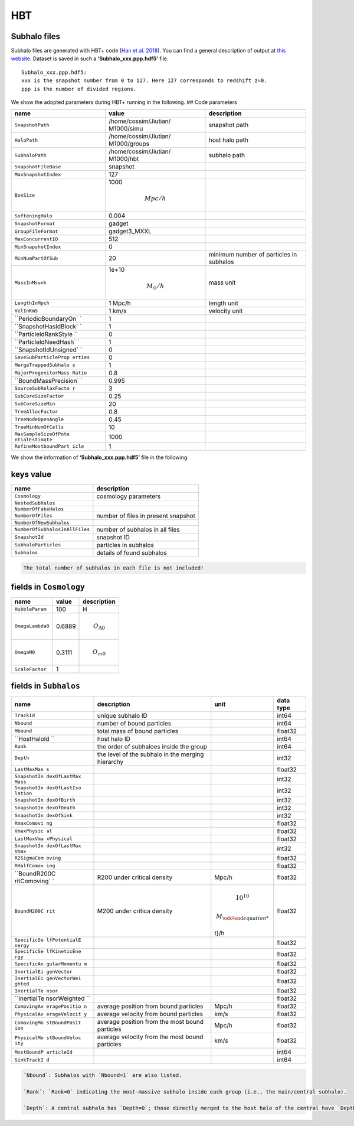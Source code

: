 HBT
===

Subhalo files
-------------

Subhalo files are generated with HBT+ code (`Han et
al. 2018 <https://ui.adsabs.harvard.edu/abs/2018MNRAS.474..604H/abstract>`__).
You can find a general description of output at `this
website <https://github.com/Kambrian/HBTplus/wiki/Outputs>`__. Dataset
is saved in such a **‘Subhalo_xxx.ppp.hdf5’** file.

::

   Subhalo_xxx.ppp.hdf5:
   xxx is the snapshot number from 0 to 127. Here 127 corresponds to redshift z=0. 
   ppp is the number of divided regions. 

We show the adopted parameters during HBT+ running in the following. ##
Code parameters

+-----------------------+-----------------------+-----------------------+
| name                  | value                 | description           |
+=======================+=======================+=======================+
| ``SnapshotPath``      | /home/cossim/Jiutian/ | snapshot path         |
|                       | M1000/simu            |                       |
+-----------------------+-----------------------+-----------------------+
| ``HaloPath``          | /home/cossim/Jiutian/ | host halo path        |
|                       | M1000/groups          |                       |
+-----------------------+-----------------------+-----------------------+
| ``SubhaloPath``       | /home/cossim/Jiutian/ | subhalo path          |
|                       | M1000/hbt             |                       |
+-----------------------+-----------------------+-----------------------+
| ``SnapshotFileBase``  | snapshot              |                       |
+-----------------------+-----------------------+-----------------------+
| ``MaxSnapshotIndex``  | 127                   |                       |
+-----------------------+-----------------------+-----------------------+
| ``BoxSize``           | 1000\                 |                       |
|                       |                       |                       |
|                       | .. math:: Mpc/h       |                       |
+-----------------------+-----------------------+-----------------------+
| ``SofteningHalo``     | 0.004                 |                       |
+-----------------------+-----------------------+-----------------------+
| ``SnapshotFormat``    | gadget                |                       |
+-----------------------+-----------------------+-----------------------+
| ``GroupFileFormat``   | gadget3_MXXL          |                       |
+-----------------------+-----------------------+-----------------------+
| ``MaxConcurrentIO``   | 512                   |                       |
+-----------------------+-----------------------+-----------------------+
| ``MinSnapshotIndex``  | 0                     |                       |
+-----------------------+-----------------------+-----------------------+
| ``MinNumPartOfSub``   | 20                    | minimum number of     |
|                       |                       | particles in subhalos |
+-----------------------+-----------------------+-----------------------+
| ``MassInMsunh``       | 1e+10                 | mass unit             |
|                       |                       |                       |
|                       | .. math:: M_{\odot}/h |                       |
+-----------------------+-----------------------+-----------------------+
| ``LengthInMpch``      | 1 Mpc/h               | length unit           |
+-----------------------+-----------------------+-----------------------+
| ``VelInKmS``          | 1 km/s                | velocity unit         |
+-----------------------+-----------------------+-----------------------+
| ``PeriodicBoundaryOn` | 1                     |                       |
| `                     |                       |                       |
+-----------------------+-----------------------+-----------------------+
| ``SnapshotHasIdBlock` | 1                     |                       |
| `                     |                       |                       |
+-----------------------+-----------------------+-----------------------+
| ``ParticleIdRankStyle | 0                     |                       |
| ``                    |                       |                       |
+-----------------------+-----------------------+-----------------------+
| ``ParticleIdNeedHash` | 1                     |                       |
| `                     |                       |                       |
+-----------------------+-----------------------+-----------------------+
| ``SnapshotIdUnsigned` | 0                     |                       |
| `                     |                       |                       |
+-----------------------+-----------------------+-----------------------+
| ``SaveSubParticleProp | 0                     |                       |
| erties``              |                       |                       |
+-----------------------+-----------------------+-----------------------+
| ``MergeTrappedSubhalo | 1                     |                       |
| s``                   |                       |                       |
+-----------------------+-----------------------+-----------------------+
| ``MajorProgenitorMass | 0.8                   |                       |
| Ratio``               |                       |                       |
+-----------------------+-----------------------+-----------------------+
| ``BoundMassPrecision` | 0.995                 |                       |
| `                     |                       |                       |
+-----------------------+-----------------------+-----------------------+
| ``SourceSubRelaxFacto | 3                     |                       |
| r``                   |                       |                       |
+-----------------------+-----------------------+-----------------------+
| ``SubCoreSizeFactor`` | 0.25                  |                       |
+-----------------------+-----------------------+-----------------------+
| ``SubCoreSizeMin``    | 20                    |                       |
+-----------------------+-----------------------+-----------------------+
| ``TreeAllocFactor``   | 0.8                   |                       |
+-----------------------+-----------------------+-----------------------+
| ``TreeNodeOpenAngle`` | 0.45                  |                       |
+-----------------------+-----------------------+-----------------------+
| ``TreeMinNumOfCells`` | 10                    |                       |
+-----------------------+-----------------------+-----------------------+
| ``MaxSampleSizeOfPote | 1000                  |                       |
| ntialEstimate``       |                       |                       |
+-----------------------+-----------------------+-----------------------+
| ``RefineMostboundPart | 1                     |                       |
| icle``                |                       |                       |
+-----------------------+-----------------------+-----------------------+

We show the information of **‘Subhalo_xxx.ppp.hdf5’** file in the
following.

keys value
----------

+--------------------------------+-------------------------------------+
| name                           | description                         |
+================================+=====================================+
| ``Cosmology``                  | cosmology parameters                |
+--------------------------------+-------------------------------------+
| ``NestedSubhalos``             |                                     |
+--------------------------------+-------------------------------------+
| ``NumberOfFakeHalos``          |                                     |
+--------------------------------+-------------------------------------+
| ``NumberOfFiles``              | number of files in present snapshot |
+--------------------------------+-------------------------------------+
| ``NumberOfNewSubhalos``        |                                     |
+--------------------------------+-------------------------------------+
| ``NumberOfSubhalosInAllFiles`` | number of subhalos in all files     |
+--------------------------------+-------------------------------------+
| ``SnapshotId``                 | snapshot ID                         |
+--------------------------------+-------------------------------------+
| ``SubhaloParticles``           | particles in subhalos               |
+--------------------------------+-------------------------------------+
| ``Subhalos``                   | details of found subhalos           |
+--------------------------------+-------------------------------------+

.. code:: note

   The total number of subhalos in each file is not included!

fields in ``Cosmology``
-----------------------

+------------------+--------+------------------------+
| name             | value  | description            |
+==================+========+========================+
| ``HubbleParam``  | 100    | H                      |
+------------------+--------+------------------------+
| ``OmegaLambda0`` | 0.6889 | .. math:: O_{\Lambda0} |
+------------------+--------+------------------------+
| ``OmegaM0``      | 0.3111 | .. math:: O_{m0}       |
+------------------+--------+------------------------+
| ``ScaleFactor``  | 1      |                        |
+------------------+--------+------------------------+

fields in ``Subhalos``
----------------------

+--------------+-----------------------+-------------------+-----------+
| name         | description           | unit              | data type |
+==============+=======================+===================+===========+
| ``TrackId``  | unique subhalo ID     |                   | int64     |
+--------------+-----------------------+-------------------+-----------+
| ``Nbound``   | number of bound       |                   | int64     |
|              | particles             |                   |           |
+--------------+-----------------------+-------------------+-----------+
| ``Mbound``   | total mass of bound   |                   | float32   |
|              | particles             |                   |           |
+--------------+-----------------------+-------------------+-----------+
| ``HostHaloId | host halo ID          |                   | int64     |
| ``           |                       |                   |           |
+--------------+-----------------------+-------------------+-----------+
| ``Rank``     | the order of          |                   | int64     |
|              | subhaloes inside the  |                   |           |
|              | group                 |                   |           |
+--------------+-----------------------+-------------------+-----------+
| ``Depth``    | the level of the      |                   | int32     |
|              | subhalo in the        |                   |           |
|              | merging hierarchy     |                   |           |
+--------------+-----------------------+-------------------+-----------+
| ``LastMaxMas |                       |                   | float32   |
| s``          |                       |                   |           |
+--------------+-----------------------+-------------------+-----------+
| ``SnapshotIn |                       |                   | int32     |
| dexOfLastMax |                       |                   |           |
| Mass``       |                       |                   |           |
+--------------+-----------------------+-------------------+-----------+
| ``SnapshotIn |                       |                   | int32     |
| dexOfLastIso |                       |                   |           |
| lation``     |                       |                   |           |
+--------------+-----------------------+-------------------+-----------+
| ``SnapshotIn |                       |                   | int32     |
| dexOfBirth`` |                       |                   |           |
+--------------+-----------------------+-------------------+-----------+
| ``SnapshotIn |                       |                   | int32     |
| dexOfDeath`` |                       |                   |           |
+--------------+-----------------------+-------------------+-----------+
| ``SnapshotIn |                       |                   | int32     |
| dexOfSink``  |                       |                   |           |
+--------------+-----------------------+-------------------+-----------+
| ``RmaxComovi |                       |                   | float32   |
| ng``         |                       |                   |           |
+--------------+-----------------------+-------------------+-----------+
| ``VmaxPhysic |                       |                   | float32   |
| al``         |                       |                   |           |
+--------------+-----------------------+-------------------+-----------+
| ``LastMaxVma |                       |                   | float32   |
| xPhysical``  |                       |                   |           |
+--------------+-----------------------+-------------------+-----------+
| ``SnapshotIn |                       |                   | int32     |
| dexOfLastMax |                       |                   |           |
| Vmax``       |                       |                   |           |
+--------------+-----------------------+-------------------+-----------+
| ``R2SigmaCom |                       |                   | float32   |
| oving``      |                       |                   |           |
+--------------+-----------------------+-------------------+-----------+
| ``RHalfComov |                       |                   | float32   |
| ing``        |                       |                   |           |
+--------------+-----------------------+-------------------+-----------+
| ``BoundR200C | R200 under critical   | Mpc/h             | float32   |
| ritComoving` | density               |                   |           |
| `            |                       |                   |           |
+--------------+-----------------------+-------------------+-----------+
| ``BoundM200C | M200 under critica    | .. math:: 10^{10} | float32   |
| rit``        | density               |                   |           |
|              |                       | \                 |           |
|              |                       |                   |           |
|              |                       | .. math:: M_{\odo |           |
|              |                       | t}/h              |           |
+--------------+-----------------------+-------------------+-----------+
| ``SpecificSe |                       |                   | float32   |
| lfPotentialE |                       |                   |           |
| nergy``      |                       |                   |           |
+--------------+-----------------------+-------------------+-----------+
| ``SpecificSe |                       |                   | float32   |
| lfKineticEne |                       |                   |           |
| rgy``        |                       |                   |           |
+--------------+-----------------------+-------------------+-----------+
| ``SpecificAn |                       |                   | float32   |
| gularMomentu |                       |                   |           |
| m``          |                       |                   |           |
+--------------+-----------------------+-------------------+-----------+
| ``InertialEi |                       |                   | float32   |
| genVector``  |                       |                   |           |
+--------------+-----------------------+-------------------+-----------+
| ``InertialEi |                       |                   | float32   |
| genVectorWei |                       |                   |           |
| ghted``      |                       |                   |           |
+--------------+-----------------------+-------------------+-----------+
| ``InertialTe |                       |                   | float32   |
| nsor``       |                       |                   |           |
+--------------+-----------------------+-------------------+-----------+
| ``InertialTe |                       |                   | float32   |
| nsorWeighted |                       |                   |           |
| ``           |                       |                   |           |
+--------------+-----------------------+-------------------+-----------+
| ``ComovingAv | average position from | Mpc/h             | float32   |
| eragePositio | bound particles       |                   |           |
| n``          |                       |                   |           |
+--------------+-----------------------+-------------------+-----------+
| ``PhysicalAv | average velocity from | km/s              | float32   |
| erageVelocit | bound particles       |                   |           |
| y``          |                       |                   |           |
+--------------+-----------------------+-------------------+-----------+
| ``ComovingMo | average position from | Mpc/h             | float32   |
| stBoundPosit | the most bound        |                   |           |
| ion``        | particles             |                   |           |
+--------------+-----------------------+-------------------+-----------+
| ``PhysicalMo | average velocity from | km/s              | float32   |
| stBoundVeloc | the most bound        |                   |           |
| ity``        | particles             |                   |           |
+--------------+-----------------------+-------------------+-----------+
| ``MostBoundP |                       |                   | int64     |
| articleId``  |                       |                   |           |
+--------------+-----------------------+-------------------+-----------+
| ``SinkTrackI |                       |                   | int64     |
| d``          |                       |                   |           |
+--------------+-----------------------+-------------------+-----------+

.. code:: tip

   `Nbound`: Subhalos with `Nbound=1` are also listed. 

   `Rank`: `Rank=0` indicating the most-massive subhalo inside each group (i.e., the main/central subhalo).

   `Depth`: A central subhalo has `Depth=0`; those directly merged to the host halo of the central have `Depth=1` (i.e., sub-subhalos); those directly merged to depth=1 subhalos have `Depth=2` (i.e., sub-sub-subhalos). 
